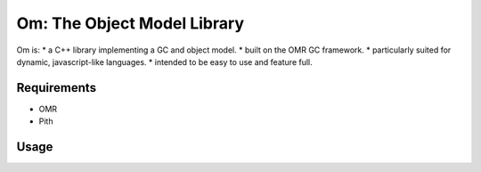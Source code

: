 ============================
Om: The Object Model Library
============================

Om is:
* a C++ library implementing a GC and object model.
* built on the OMR GC framework.
* particularly suited for dynamic, javascript-like languages.
* intended to be easy to use and feature full.

Requirements
============

* OMR
* Pith

Usage
=====

.. code-block:: C++
		int main(int argc, char ** argv) {
			// TODO: Basic API sample for om
		return 0
	}
